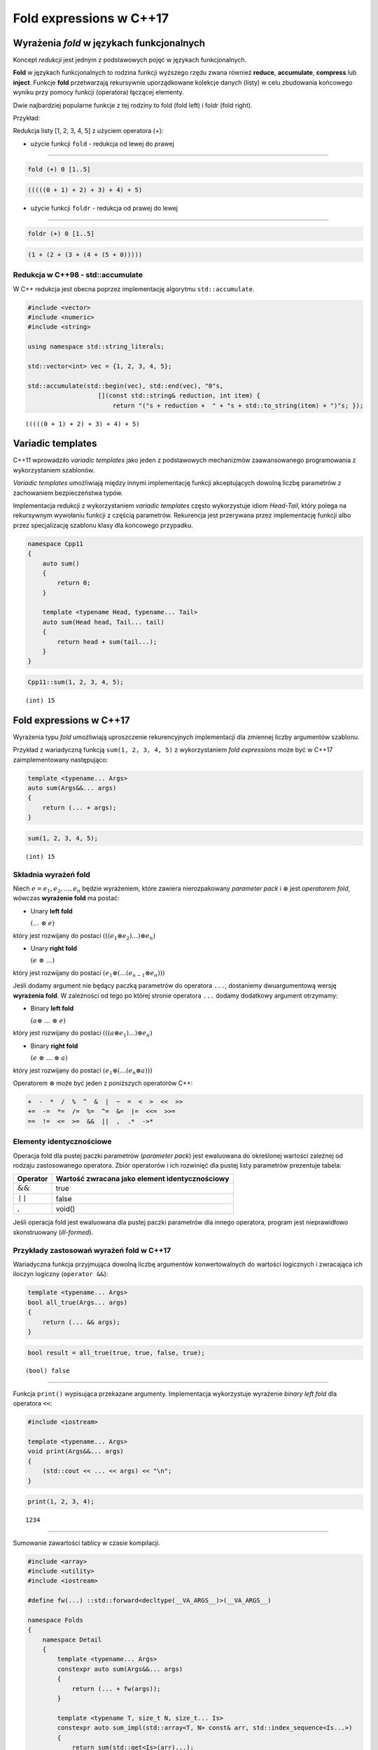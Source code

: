 Fold expressions w C++17
========================

Wyrażenia *fold* w językach funkcjonalnych
------------------------------------------

Koncept *redukcji* jest jednym z podstawowych pojęć w językach
funkcjonalnych.

**Fold** w językach funkcjonalnych to rodzina funkcji wyższego rzędu
zwana również **reduce**, **accumulate**, **compress** lub **inject**.
Funkcje **fold** przetwarzają rekursywnie uporządkowane kolekcje danych
(listy) w celu zbudowania końcowego wyniku przy pomocy funkcji
(operatora) łączącej elementy.

Dwie najbardziej popularne funkcje z tej rodziny to fold (fold left) i
foldr (fold right).

Przykład:

Redukcja listy [1, 2, 3, 4, 5] z użyciem operatora (+):

-  użycie funkcji ``fold`` - redukcja od lewej do prawej

--------------

.. code:: haskell

    fold (+) 0 [1..5]

.. code:: console

    (((((0 + 1) + 2) + 3) + 4) + 5)

-  użycie funkcji ``foldr`` - redukcja od prawej do lewej

--------------

.. code:: haskell

    foldr (+) 0 [1..5]

.. code:: console

    (1 + (2 + (3 + (4 + (5 + 0)))))

Redukcja w C++98 - std::accumulate
~~~~~~~~~~~~~~~~~~~~~~~~~~~~~~~~~~

W C++ redukcja jest obecna poprzez implementację algorytmu
``std::accumulate``.

.. code:: c++

    #include <vector>
    #include <numeric>
    #include <string>
    
    using namespace std::string_literals;
    
    std::vector<int> vec = {1, 2, 3, 4, 5};
    
    std::accumulate(std::begin(vec), std::end(vec), "0"s, 
                       [](const std::string& reduction, int item) { 
                           return "("s + reduction +  " + "s + std::to_string(item) + ")"s; });




.. parsed-literal::

    (((((0 + 1) + 2) + 3) + 4) + 5)




Variadic templates
------------------

C++11 wprowadziło *variadic templates* jako jeden z podstawowych
mechanizmów zaawansowanego programowania z wykorzystaniem szablonów.

*Variadic templates* umożliwiają między innymi implementację funkcji
akceptujących dowolną liczbę parametrów z zachowaniem bezpieczeństwa
typów.

Implementacja redukcji z wykorzystaniem *variadic templates* często
wykorzystuje idiom *Head-Tail*, który polega na rekursywnym wywołaniu
funkcji z częścią parametrów. Rekurencja jest przerywana przez
implementację funkcji albo przez specjalizację szablonu klasy dla
końcowego przypadku.

.. code:: c++

    namespace Cpp11 
    {
        auto sum()
        {
            return 0;
        }
        
        template <typename Head, typename... Tail>
        auto sum(Head head, Tail... tail)
        {
            return head + sum(tail...);
        }
    }


.. code:: c++

    Cpp11::sum(1, 2, 3, 4, 5);


.. parsed-literal::

    (int) 15


Fold expressions w C++17
------------------------

Wyrażenia typu *fold* umożliwiają uproszczenie rekurencyjnych
implementacji dla zmiennej liczby argumentów szablonu.

Przykład z wariadyczną funkcją ``sum(1, 2, 3, 4, 5)`` z wykorzystaniem
*fold expressions* może być w C++17 zaimplementowany następująco:

.. code:: c++

    template <typename... Args>
    auto sum(Args&&... args)
    {
        return (... + args);
    }


.. code:: c++

    sum(1, 2, 3, 4, 5);


.. parsed-literal::

    (int) 15


Składnia wyrażeń fold
~~~~~~~~~~~~~~~~~~~~~

Niech :math:`e = e_1, e_2, \dotso, e_n` będzie wyrażeniem, które
zawiera nierozpakowany *parameter pack* i :math:`\otimes` jest
*operatorem fold*, wówczas **wyrażenie fold** ma postać:

-  Unary **left fold**

   :math:`(\dotso\; \otimes\; e)`

który jest rozwijany do postaci
:math:`(((e_1 \otimes e_2) \dotso ) \otimes e_n)`

-  Unary **right fold**

   :math:`(e\; \otimes\; \dotso)`

który jest rozwijany do postaci
:math:`(e_1 \otimes ( \dotso (e_{n-1} \otimes e_n)))`

Jeśli dodamy argument nie będący paczką parametrów do operatora ``...``,
dostaniemy dwuargumentową wersję **wyrażenia fold**. W zależności od
tego po której stronie operatora ``...`` dodamy dodatkowy argument
otrzymamy:

-  Binary **left fold**

   :math:`(a \otimes\; \dotso\; \otimes\; e)`

który jest rozwijany do postaci
:math:`(((a \otimes e_1) \dotso ) \otimes e_n)`

-  Binary **right fold**

   :math:`(e\; \otimes\; \dotso\; \otimes\; a)`

który jest rozwijany do postaci
:math:`(e_1 \otimes ( \dotso (e_n \otimes a)))`

Operatorem :math:`\otimes` może być jeden z poniższych operatorów C++:

.. code:: cpp

    +  -  *  /  %  ^  &  |  ~  =  <  >  <<  >>
    +=  -=  *=  /=  %=  ^=  &=  |=  <<=  >>=
    ==  !=  <=  >=  &&  ||  ,  .*  ->*

Elementy identycznościowe
~~~~~~~~~~~~~~~~~~~~~~~~~

Operacja fold dla pustej paczki parametrów (*parameter pack*) jest
ewaluowana do określonej wartości zależnej od rodzaju zastosowanego
operatora. Zbiór operatorów i ich rozwinięć dla pustej listy parametrów
prezentuje tabela:

+--------------------+--------------------------------------------------+
| Operator           | Wartość zwracana jako element identycznościowy   |
+====================+==================================================+
| :math:`\&\&`       | true                                             |
+--------------------+--------------------------------------------------+
| :math:`\mid\mid`   | false                                            |
+--------------------+--------------------------------------------------+
| :math:`,`          | void()                                           |
+--------------------+--------------------------------------------------+

Jeśli operacja fold jest ewaluowana dla pustej paczki parametrów dla
innego operatora, program jest nieprawidłowo skonstruowany
(*ill-formed*).

Przykłady zastosowań wyrażeń fold w C++17
~~~~~~~~~~~~~~~~~~~~~~~~~~~~~~~~~~~~~~~~~

Wariadyczna funkcja przyjmująca dowolną liczbę argumentów
konwertowalnych do wartości logicznych i zwracająca ich iloczyn logiczny
(``operator &&``):

.. code:: c++

    template <typename... Args>
    bool all_true(Args... args)
    {
        return (... && args);
    }



.. code:: c++

    bool result = all_true(true, true, false, true);


.. parsed-literal::

    (bool) false




--------------

Funkcja ``print()`` wypisująca przekazane argumenty. Implementacja
wykorzystuje wyrażenie *binary left fold* dla operatora ``<<``:

.. code:: c++

    #include <iostream>
    
    template <typename... Args>
    void print(Args&&... args)
    {
        (std::cout << ... << args) << "\n";
    }

.. code:: c++

    print(1, 2, 3, 4);


.. parsed-literal::

    1234


--------------

Sumowanie zawartości tablicy w czasie kompilacji.

.. code:: c++

    #include <array>
    #include <utility>
    #include <iostream>
    
    #define fw(...) ::std::forward<decltype(__VA_ARGS__)>(__VA_ARGS__)
    
    namespace Folds
    {       
        namespace Detail
        {
            template <typename... Args>
            constexpr auto sum(Args&&... args)
            {
                return (... + fw(args));
            }
    
            template <typename T, size_t N, size_t... Is>
            constexpr auto sum_impl(std::array<T, N> const& arr, std::index_sequence<Is...>)
            {
                return sum(std::get<Is>(arr)...);
            }
        }
    
        template <typename T, size_t N>
        constexpr T sum(std::array<T, N> const& arr)
        {
            return Detail::sum_impl(arr, std::make_index_sequence<N>{});
        }    
    }


.. code:: c++

    constexpr std::array<int, 5> arr1 { { 1, 2, 3, 4, 5 } };    
    
    static_assert(std::integral_constant<int, Folds::sum(arr1)>::value == 15);
    constexpr auto sum_of_array = Folds::sum(arr1);
    std::cout << sum_of_array << std::endl;


.. parsed-literal::

    15


--------------

Iteracja po elementach różnych typów:

.. code:: c++

    #include <iostream>
    
    struct Window {
        void show() { std::cout << "showing Window\n"; }
    };
    
    struct Widget {
        void show() { std::cout << "showing Widget\n"; }
    };
    
    struct Toolbar {
        void show(){ std::cout << "showing Toolbar\n"; }
    };



.. code:: c++

    Window wnd;
    Widget widget;
    Toolbar toolbar;
    
    #define fw(...) ::std::forward<decltype(__VA_ARGS__)>(__VA_ARGS__)
    
    auto printer = [](auto&&... args) { (fw(args).show(), ...); };
    
    printer(wnd, widget, toolbar);


.. parsed-literal::

    showing Window
    showing Widget
    showing Toolbar


--------------

Implementacja wariadycznej wersji algorytmu ``foreach()`` z
wykorzystaniem funkcji ``std::invoke()``:

.. code:: c++

    #include <iostream>
    
    template <typename F, typename... Args>
    auto invoke(F&& f, Args&&... args)
    {
        return std::forward<F>(f)(std::forward<Args>(args)...);
    }
    
    struct Printer
    {
        template <typename T>
        void operator()(T&& arg) const { std::cout << arg; }
    };


.. code:: c++

    #include <string>    
    
    using namespace std::literals;
    
    auto foreach = [](auto&& fun, auto&&... args) {
        (..., invoke(fun, std::forward<decltype(args)>(args));
    };
    
    foreach(Printer{}, 1, " - one; ", 3.14, " - pi;"s);


.. parsed-literal::

    1 - one; 3.14 - pi


--------------

Implementacja wariadycznych wersji algorytmów ``count()`` oraz
``count_if()`` działających na listach typów:

.. code:: c++

    #include <type_traits>
    #include <iostream>
    
    // count the times a predicate Predicate is satisfied in a typelist Lst
    template <template<class> class Predicate, class... Lst>
    constexpr size_t count_if = (Predicate<Lst>::value + ...); 
    
    // count the occurences of a type V in a typelist L
    template <class V, class... Lst>
    constexpr size_t count = (std::is_same<V, Lst>::value + ...); 


.. code:: c++

    static_assert(count_if<std::is_integral, float, unsigned, int, double, long> == 3);
    static_assert(count<float, unsigned, int, double, long, float> == 1);


